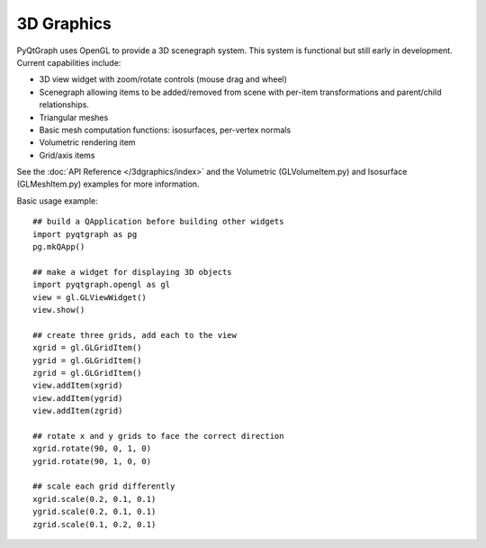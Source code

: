 3D Graphics
===========

PyQtGraph uses OpenGL to provide a 3D scenegraph system. This system is functional but still early in development. 
Current capabilities include:
    
* 3D view widget with zoom/rotate controls (mouse drag and wheel)
* Scenegraph allowing items to be added/removed from scene with per-item transformations and parent/child relationships.
* Triangular meshes
* Basic mesh computation functions: isosurfaces, per-vertex normals
* Volumetric rendering item
* Grid/axis items

See the :doc:`API Reference </3dgraphics/index>` and the Volumetric (GLVolumeItem.py) and Isosurface (GLMeshItem.py) examples for more information.

Basic usage example::
    
    ## build a QApplication before building other widgets
    import pyqtgraph as pg
    pg.mkQApp()

    ## make a widget for displaying 3D objects
    import pyqtgraph.opengl as gl
    view = gl.GLViewWidget()
    view.show()

    ## create three grids, add each to the view
    xgrid = gl.GLGridItem()
    ygrid = gl.GLGridItem()
    zgrid = gl.GLGridItem()
    view.addItem(xgrid)
    view.addItem(ygrid)
    view.addItem(zgrid)

    ## rotate x and y grids to face the correct direction
    xgrid.rotate(90, 0, 1, 0)
    ygrid.rotate(90, 1, 0, 0)

    ## scale each grid differently
    xgrid.scale(0.2, 0.1, 0.1)
    ygrid.scale(0.2, 0.1, 0.1)
    zgrid.scale(0.1, 0.2, 0.1)






